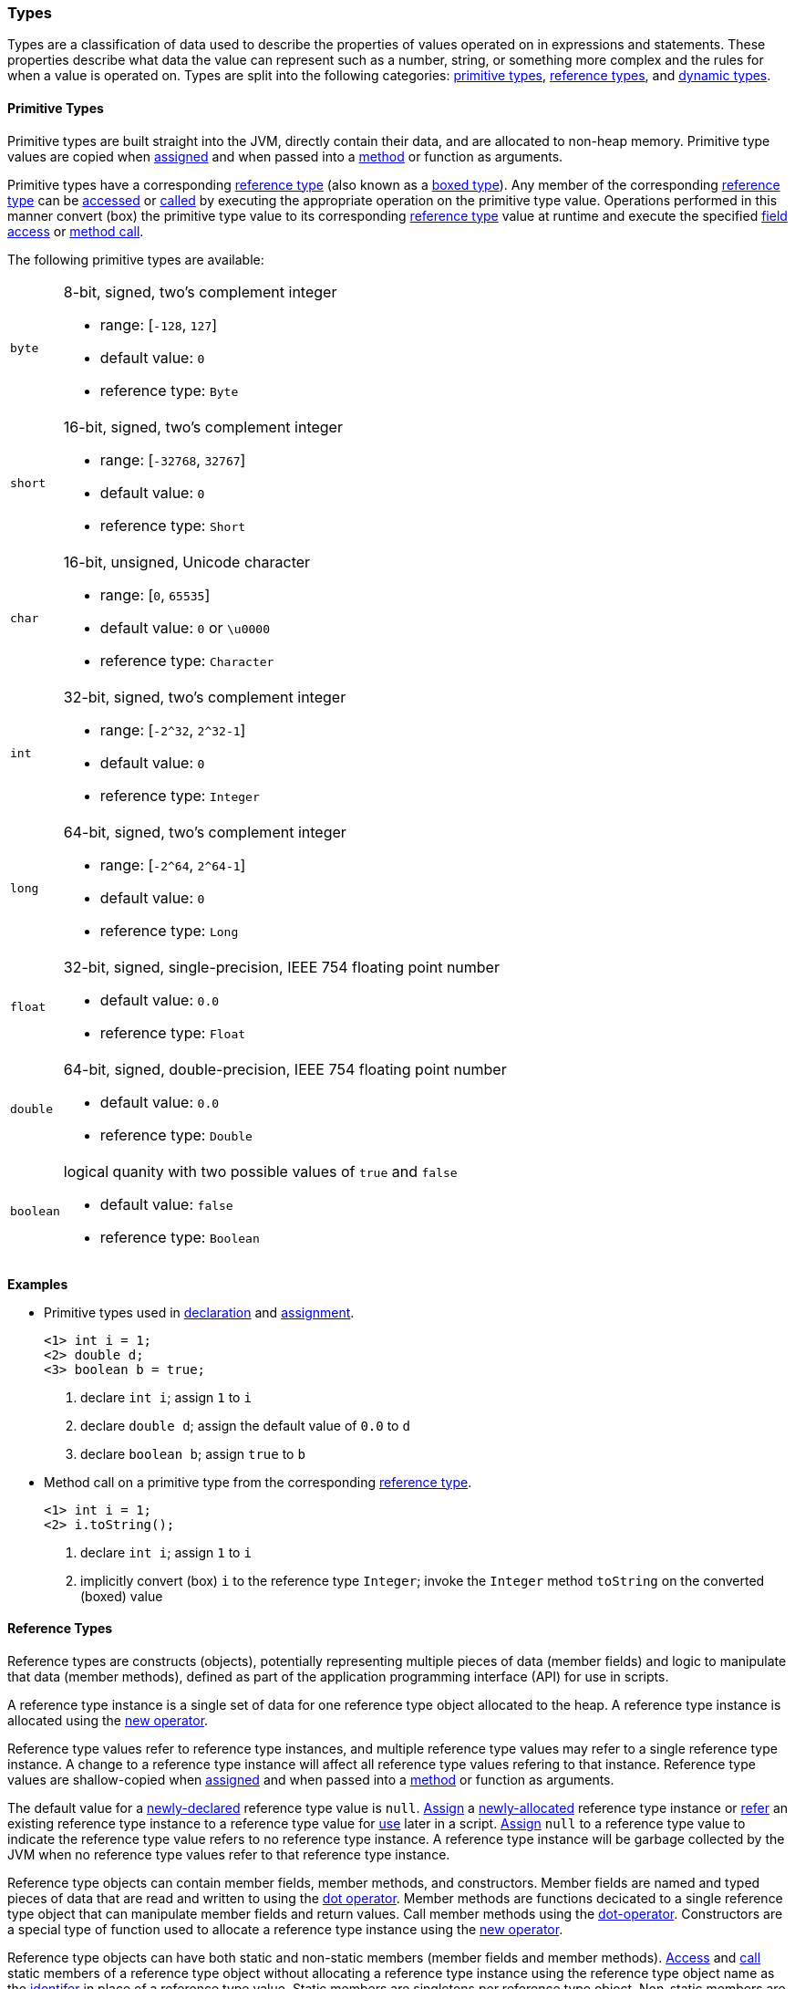 [[painless-types]]
=== Types

Types are a classification of data used to describe the properties of values
operated on in expressions and statements. These properties describe what data
the value can represent such as a number, string, or something more complex and
the rules for when a value is operated on.  Types are split into the following
categories: <<primitive-types, primitive types>>,
<<reference-types, reference types>>, and <<dynamic-types, dynamic types>>.

[[primitive-types]]
==== Primitive Types

Primitive types are built straight into the JVM, directly contain their data,
and are allocated to non-heap memory.  Primitive type values are copied when
<<assignment, assigned>> and when passed into a <<method-access, method>> or
function as arguments.

Primitive types have a corresponding <<reference-types, reference type>> (also
known as a <<boxing-unboxing, boxed type>>). Any member of the corresponding
<<reference-types, reference type>> can be <<field-access, accessed>> or
<<method-access, called>> by executing the appropriate operation on the
primitive type value. Operations performed in this manner convert (box) the
primitive type value to its corresponding <<reference-types, reference type>>
value at runtime and execute the specified <<field-access, field access>> or
<<method-access, method call>>.

The following primitive types are available:

[horizontal]
`byte`::
8-bit, signed, two's complement integer
* range: [`-128`, `127`]
* default value: `0`
* reference type: `Byte`

`short`::
16-bit, signed, two's complement integer
* range: [`-32768`, `32767`]
* default value: `0`
* reference type: `Short`

`char`::
16-bit, unsigned, Unicode character
* range: [`0`, `65535`]
* default value: `0` or `\u0000`
* reference type: `Character`

`int`::
32-bit, signed, two's complement integer
* range: [`-2^32`, `2^32-1`]
* default value: `0`
* reference type: `Integer`

`long`::
64-bit, signed, two's complement integer
* range: [`-2^64`, `2^64-1`]
* default value: `0`
* reference type: `Long`

`float`::
32-bit, signed, single-precision, IEEE 754 floating point number
* default value: `0.0`
* reference type: `Float`

`double`::
64-bit, signed, double-precision, IEEE 754 floating point number
* default value: `0.0`
* reference type: `Double`

`boolean`::
logical quanity with two possible values of `true` and `false`
* default value: `false`
* reference type: `Boolean`

*Examples*

* Primitive types used in <<declaration, declaration>> and
<<assignment, assignment>>.
+
[source,Painless]
----
<1> int i = 1;
<2> double d;
<3> boolean b = true;
----
+
<1> declare `int i`; assign `1` to `i`
<2> declare `double d`; assign the default value of `0.0` to `d`
<3> declare `boolean b`; assign `true` to `b`
+
* Method call on a primitive type from the corresponding
<<reference-types, reference type>>.
+
[source,Painless]
----
<1> int i = 1;
<2> i.toString();
----
+
<1> declare `int i`; assign `1` to `i`
<2> implicitly convert (box) `i` to the reference type `Integer`;
invoke the `Integer` method `toString` on the converted (boxed) value

[[reference-types]]
==== Reference Types

Reference types are constructs (objects), potentially representing multiple
pieces of data (member fields) and logic to manipulate that data (member
methods), defined as part of the application programming interface (API) for
use in scripts.

A reference type instance is a single set of data for one reference type
object allocated to the heap. A reference type instance is allocated using the
<<constructor-call, new operator>>.

Reference type values refer to reference type instances, and multiple reference
type values may refer to a single reference type instance. A change to a
reference type instance will affect all reference type values refering to that
instance. Reference type values are shallow-copied when
<<assignment, assigned>> and when passed into a <<method-access, method>> or
function as arguments.

The default value for a <<declaration, newly-declared>> reference type value is
`null`. <<assignment, Assign>> a <<constructor-call, newly-allocated>> reference
type instance or <<assignment, refer>> an existing reference type instance to a
reference type value for <<painless-operators, use>> later in a script.
<<assignment, Assign>> `null` to a reference type value to indicate the
reference type value refers to no reference type instance.  A reference type
instance will be garbage collected by the JVM when no reference type values refer
to that reference type instance.

Reference type objects can contain member fields, member methods, and
constructors. Member fields are named and typed pieces of data that are read
and written to using the <<field-access, dot operator>>.  Member methods are
functions decicated to a single reference type object that can manipulate
member fields and return values.  Call member methods using the
<<method-access, dot-operator>>.  Constructors are a special type of function
used to allocate a reference type instance using the
<<constructor-call, new operator>>.

Reference type objects can have both static and non-static members (member
fields and member methods). <<field-access, Access>> and
<<method-access, call>> static members of a reference type object without
allocating a reference type instance using the reference type object name
as the <<painless-identifiers, identifer>> in place of a reference type value.
Static members are singletons per reference type object. Non-static members are
specific to a reference type instance. <<field-access, Access>> and
<<method-access, call>> non-static members on a reference type value referring
to an allocated reference type instance.

A reference type can contain the following:

* zero to many <<primitive-types, primitive type>> static member fields
* zero to many <<primitive-types, primitive type>> non-static member fields
* zero to many reference type static member fields
* zero to many reference type non-static member fields
* zero to many <<dynamic-types, dynamic type>> static member fields
* zero to many <<dynamic-types, dynamic type>> non-static member fields
* zero to many static member methods
* zero to many non-static member methods
* zero to many constructors

Reference type objects support a basic inheritance model. Consider types A and
B. Type A is considered to be a parent of B, and B a child of A, if B inherits
(is able to access as its own) all of A's non-static members. Type B is
considered a descendant of A if there exists a recursive parent-child
relationship from B to A with none to many types in between. In this case, B
inherits all of A's non-static members along with all of the non-static members
of the types in between. Type B is also considered to be a type A in both
relationships.

*Examples*

* Reference types used in several different <<painless-operators, operations>>.
+
[source,Painless]
----
<1> List l = new ArrayList();
<2> l.add(1);
<3> int i = l.get(0) + 2;
----
+
<1> declare `List l`;
    assign a new `ArrayList` to `l`
<2> call non-static member method `add` on l with arguments of `1`
<3> declare `int i`;
    call non-static member method `get` on `l` with arguments `0`;
    add `1` to `2`;
    assign `3` to `i`
+
* Sharing a reference type instance.
+
[source,Painless]
----
<1> List l0 = new ArrayList();
<2> List l1 = l0;
<3> l0.add(1);
<4> l1.add(2);
<5> int i = l1.get(0) + l0.get(1);
----
+
<1> declare `List l0`;
    assign a new `ArrayList` to `l0`
<2> declare `List l1`;
    assign a shallow-copy of `l0` to `l1`
<3> call non-static member method `add` on l0 with arguments of `1`
<4> call non-static member method `add` on l1 with arguments of `2`
<5> note `l0` and `l1` refer to the same reference type instance;
    call non-static member method `get` on `l1` with arguments `0`;
    call non-static member method `get` on `l0` with arguments `1`;
    add `1` to `2`;
    assign `3` to `i`;
+
* Using the static members of a reference type.
+
[source,Painless]
----
<1> Integer.MAX_VALUE
<2> Long.parseLong("123L")
----
+
<1> access static field `MAX_VALUE` on reference type `Integer`
<2> call static member method `parseLong` on reference type `Long` with
    arguments `long 123`

[[dynamic-types]]
==== Dynamic Types

Painless supports one dynamic type: `def`.  The `def` type can represent any
primitive or reference type. When you use the `def` type, it mimics the exact
behavior of whatever type it represents at runtime. The default value for the
def type is `null.`

Internally, if the `def` type represents a primitive type, it is converted to the
corresponding reference type. It still behaves like the primitive type, however,
including within the casting model. The `def` type can be assigned to different
types during the course of script execution.

IMPORTANT: Because a `def` type variable can be assigned to different types
during execution, type conversion errors that occur when using the `def` type
happen at runtime.

Using the `def` type can have a slight impact on performance. If performance is
critical, it's better to declare static types.

*Examples:*
[source,Java]
----
def x = 1;               // Declare def variable x and set it to the
                         //   literal int 1
def l = new ArrayList(); // Declare def variable l and set it a newly
                         //   allocated ArrayList
----

[[string-type]]
==== String Type

A `String` is a specialized reference type that is immutable and does not have
to be explicitly allocated. You can directly assign to a `String` without first
allocating it with the `new` keyword. (Strings can be allocated with the `new`
keyword, but it's not required.)

When assigning a value to a `String`, you must enclose the text in single or
double quotes. Strings are allocated according to the standard Java Memory Model.
The default value for a `String` is `null.`

*Examples:*
[source,Java]
----
String r = "some text";             // Declare String r and set it to the
                                    //   String "some text"
String s = 'some text';             // Declare String s and set it to the
                                    //   String 'some text'
String t = new String("some text"); // Declare String t and set it to the
                                    //   String "some text"
String u;                           // Declare String u and set it to the
                                    //   default value null
----

[[void-type]]
==== void Type

The `void` type represents the concept of no type. In Painless, `void` declares
that a function has no return value.

[[array-type]]
==== Array Type

Arrays contain a series of elements of the same type that can be allocated
simultaneously. Painless supports both single and multi-dimensional arrays for
all types except void (including `def`).

You declare an array by specifying a type followed by a series of empty brackets,
where each set of brackets represents a dimension. Declared arrays have a default
value of `null` and are themselves a reference type.

To allocate an array, you use the `new` keyword followed by the type and a
set of brackets for each dimension. You can explicitly define the size of each dimension by specifying an expression within the brackets, or initialize each
dimension with the desired number of values. The allocated size of each
dimension is its permanent size.

To initialize an array, specify the values you want to initialize
each dimension with as a comma-separated list of expressions enclosed in braces.
For example, `new int[] {1, 2, 3}` creates a one-dimensional `int` array with a
size of 3 and the values 1, 2, and 3.

When you initialize an array, the order of the expressions is maintained. Each expression used as part of the initialization is converted to the
array's type. An error occurs if the types do not match.

*Grammar:*
[source,ANTLR4]
----
declare_array: TYPE ('[' ']')+;

array_initialization: 'new' TYPE '[' ']' '{' expression (',' expression) '}'
                    | 'new' TYPE '[' ']' '{' '}';
----

*Examples:*
[source,Java]
----
int[] x = new int[5];          // Declare int array x and assign it a newly
                               //   allocated int array with a size of 5
def[][] y = new def[5][5];     // Declare the 2-dimensional def array y and
                               //   assign it a newly allocated 2-dimensional
                               //   array where both dimensions have a size of 5
int[] x = new int[] {1, 2, 3}; // Declare int array x and set it to an int
                               //   array with values 1, 2, 3 and a size of 3
int i = 1;
long l = 2L;
float f = 3.0F;
double d = 4.0;
String s = "5";
def[] da = new def[] {i, l, f*d, s}; // Declare def array da and set it to
                                     // a def array with a size of 4 and the
                                     // values i, l, f*d, and s
----
